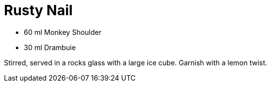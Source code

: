 = Rusty Nail

* 60 ml Monkey Shoulder
* 30 ml Drambuie

Stirred, served in a rocks glass with a large ice cube. 
Garnish with a lemon twist.